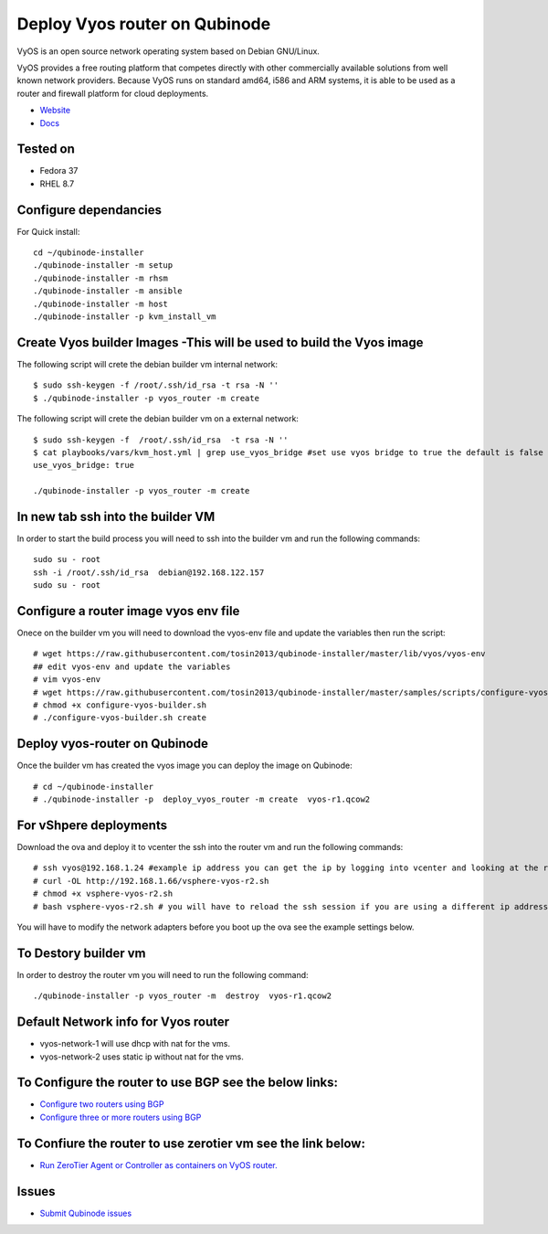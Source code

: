 Deploy Vyos router on Qubinode
================
VyOS is an open source network operating system based on Debian GNU/Linux.

VyOS provides a free routing platform that competes directly with other commercially available solutions from well known network providers. Because VyOS runs on standard amd64, i586 and ARM systems, it is able to be used as a router and firewall platform for cloud deployments.

* `Website <https://vyos.io/>`_
* `Docs <https://docs.vyos.io/en/latest/index.html#>`_

Tested on
----------
* Fedora 37
* RHEL 8.7 

Configure dependancies 
------------------------------
For Quick install::

    cd ~/qubinode-installer
    ./qubinode-installer -m setup
    ./qubinode-installer -m rhsm
    ./qubinode-installer -m ansible
    ./qubinode-installer -m host
    ./qubinode-installer -p kvm_install_vm


Create  Vyos builder Images -This will be used to build the Vyos image
-----------------------
The following script will crete the debian builder vm internal network::

    $ sudo ssh-keygen -f /root/.ssh/id_rsa -t rsa -N ''
    $ ./qubinode-installer -p vyos_router -m create

The following script will crete the debian builder vm on a external network::

    $ sudo ssh-keygen -f  /root/.ssh/id_rsa  -t rsa -N ''
    $ cat playbooks/vars/kvm_host.yml | grep use_vyos_bridge #set use vyos bridge to true the default is false 
    use_vyos_bridge: true

    ./qubinode-installer -p vyos_router -m create

In new tab ssh into the builder VM
----------------------------------
In order to start the build process you will need to ssh into the builder vm and run the following commands::

    sudo su - root
    ssh -i /root/.ssh/id_rsa  debian@192.168.122.157
    sudo su - root

Configure a router image vyos env file
-----------------------
Onece on the builder vm you will need to download the vyos-env file and update the variables then run the script::
    
    # wget https://raw.githubusercontent.com/tosin2013/qubinode-installer/master/lib/vyos/vyos-env
    ## edit vyos-env and update the variables
    # vim vyos-env
    # wget https://raw.githubusercontent.com/tosin2013/qubinode-installer/master/samples/scripts/configure-vyos-builder.sh
    # chmod +x configure-vyos-builder.sh
    # ./configure-vyos-builder.sh create

.. By default the script will create a vyos image called vyos-r1.qcow2. You can change the name of the image to deploy a vmware ova by upating the env variable to export TAREGT_ENV=vmware.

Deploy vyos-router on Qubinode
-----------------------
Once the builder vm has created the vyos image you can deploy the image on Qubinode::

    # cd ~/qubinode-installer
    # ./qubinode-installer -p  deploy_vyos_router -m create  vyos-r1.qcow2

For vShpere deployments
-----------------------
Download the ova and deploy it to vcenter the ssh into the router vm and run the following commands::

    # ssh vyos@192.168.1.24 #example ip address you can get the ip by logging into vcenter and looking at the router vm the user name and password is vyos/vyos
    # curl -OL http://192.168.1.66/vsphere-vyos-r2.sh 
    # chmod +x vsphere-vyos-r2.sh
    # bash vsphere-vyos-r2.sh # you will have to reload the ssh session if you are using a different ip address. 

You will have to modify the network adapters before you boot up the ova see the example settings below.

.. image:: https://i.imgur.com/JByipho.png

To Destory builder vm
-----------------------
In order to destroy the router vm you will need to run the following command::

    ./qubinode-installer -p vyos_router -m  destroy  vyos-r1.qcow2

Default Network info for Vyos router
-----------------------
* vyos-network-1 will use dhcp with nat for the vms.
* vyos-network-2 uses static ip  without nat for the vms. 

To Configure the router to use BGP see the below links:
-----------------------
* `Configure two routers using BGP <https://github.com/tosin2013/qubinode-installer/blob/master/lib/vyos/configure_uplinks.md>`_
* `Configure three or more routers using BGP <https://github.com/tosin2013/qubinode-installer/blob/master/lib/vyos/three_routers_config.md>`_

To Confiure the router to use zerotier vm see the link below: 
-----------------------
* `Run ZeroTier Agent or Controller as containers on VyOS router. <https://github.com/tosin2013/VyOS/tree/main/ZT>`_

Issues 
-------
* `Submit Qubinode issues <https://github.com/Qubinode/qubinode-installer/issues>`_